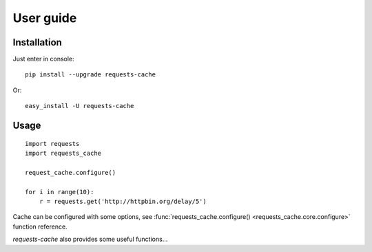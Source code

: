 .. _user_guide:

User guide
==========

Installation
------------

Just enter in console::

    pip install --upgrade requests-cache

Or::

    easy_install -U requests-cache

Usage
-----

::

    import requests
    import requests_cache

    request_cache.configure()

    for i in range(10):
        r = requests.get('http://httpbin.org/delay/5')

Cache can be configured with some options, see
:func:`requests_cache.configure() <requests_cache.core.configure>` function reference.

`requests-cache` also provides some useful functions...

